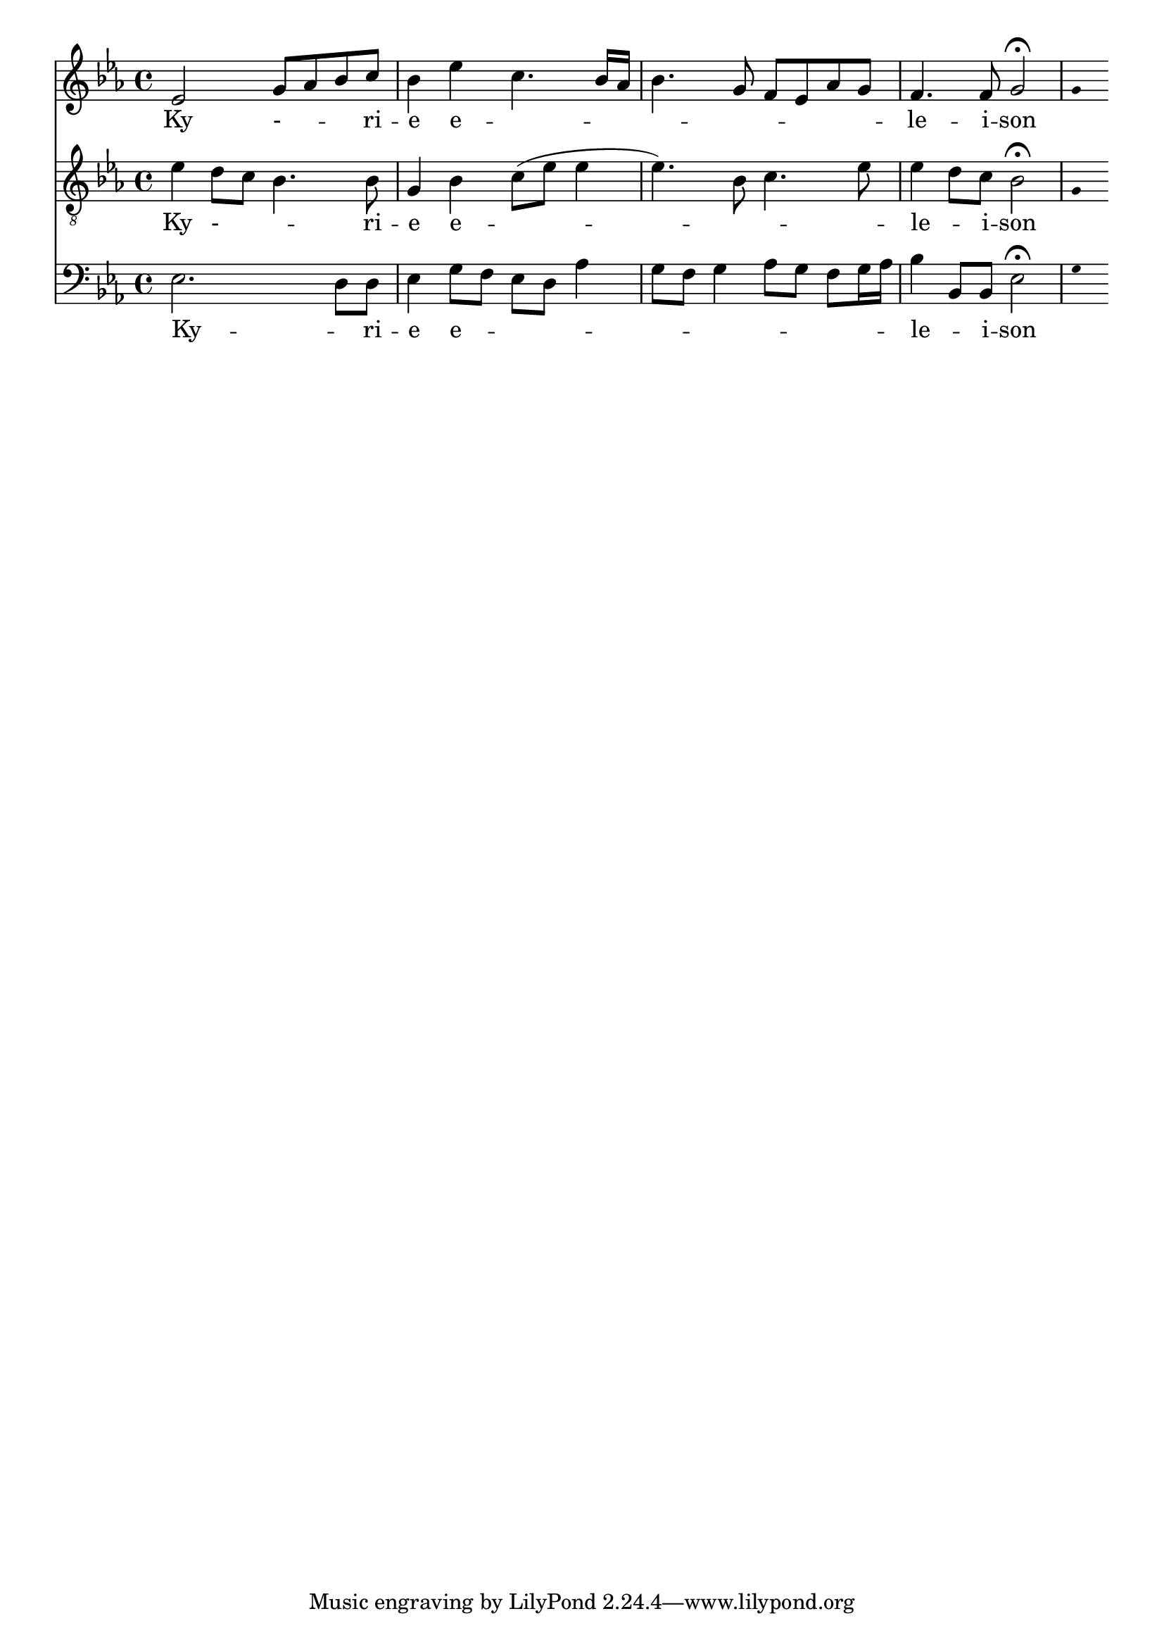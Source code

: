 \version "2.18.2"
\language "italiano"

% 
%\header {
 % title = "Messe de Angelis"
 % subtitle = "Messe à 3 voix mixtes avec alternance de grégorien"
  %composer = "Abbé Jean Robin († 2002)"
 % arranger = "Pâques 1949"
%  % Supprimer le pied de page par défaut
%  tagline = ##f
%}

global = {
  \key do \minor
  \time 4/4
}

\paper {
 #(include-special-characters)
}
guidon = {\teeny \hide Staff.Stem}

                          custosNote =
                            #(define-music-function
                            (parser location note)
                            (ly:music?)
                            #{
                            \tweak NoteHead.stencil #ly:text-interface::print
                            \tweak NoteHead.text
                            \markup
                            \musicglyph  #"custodes.vaticana.d2"
                            \tweak Stem.stencil ##f
                            #note
                            #})

\paper {
 #(include-special-characters)
}
mezzoSopranoVoice = \relative do'' {
  \global
  \dynamicUp
  % En avant la musique !
 mib,2 sol8 lab8 sib8 do8 sib4 mib do4. sib16 lab16
sib4. sol8 fa8mib8lab8sol8
fa4. fa8 sol2 \fermata
%\tiny \hide Staff.Stem 
\guidon sol4  

}

verseMezzoSopranoVoice = \lyricmode {
  % Ajouter ici des paroles.
  Ky - _  -- _ -- ri -- e  e -- _ _ _ _ _ _ _  _ _  le -- i -- son
}

tenorVoice = \relative do' {
  \global
  \dynamicUp
  % En avant la musique !
  mib4re8 do8 sib4. sib8 sol4sib do8 (mib mib4 mib4.)  
  sib8 do4. mib8 mib4 re8 do8  sib2\fermata \guidon sol4
}

verseTenorVoice = \lyricmode {
  % Ajouter ici des paroles.
   Ky - _  -- _ -- ri -- e  e -- _ _ _ _  le -- _ -- i -- son
}

bassVoice = \relative do {
  \global
  \dynamicUp
  % En avant la musique !
  mib2. re8 re8 mib4 sol8 fa mib re lab'4 sol8fa sol4 lab8 sol fa sol16 lab16 sib4 sib,8 sib mib2\fermata \guidon sol4
}

verseBassVoice = \lyricmode {
  % Ajouter ici des paroles.
  Ky -- _ ri -- e e -- _ _ _ _ _ _ _ _ _ _ _  _ le -- _ i -- son
}

mezzoSopranoVoicePart = \new Staff \with {
%  instrumentName = "MS"
  midiInstrument = "choir aahs"
} { \mezzoSopranoVoice }
\addlyrics { \verseMezzoSopranoVoice }

tenorVoicePart = \new Staff \with {
 % instrumentName = "Ténor"
  midiInstrument = "choir aahs"
} { \clef "treble_8" \tenorVoice }
\addlyrics { \verseTenorVoice }

bassVoicePart = \new Staff \with {
 % instrumentName = "Basse"
  midiInstrument = "choir aahs"
} { \clef bass \bassVoice }
\addlyrics { \verseBassVoice }

\score {
  <<
    \mezzoSopranoVoicePart
    \tenorVoicePart
    \bassVoicePart
  >>
  \layout {
                    indent=0\mm % supprime l'espace des noms d'instrument

		  \context {
		    \Staff \RemoveEmptyStaves
		    \override VerticalAxisGroup #'remove-first = ##t
  }}
  \midi {
    \tempo 4=100
  }
}
